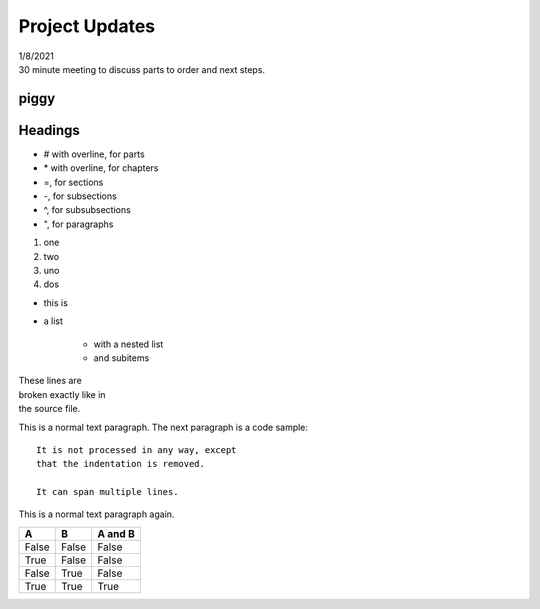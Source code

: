 ===============
Project Updates
===============

| 1/8/2021
| 30 minute meeting to discuss parts to order and next steps.

-----
piggy
-----

.. image:: guinea.png

--------
Headings
--------

*   # with overline, for parts
*   \* with overline, for chapters
*   =, for sections
*   -, for subsections
*   ^, for subsubsections
*   ", for paragraphs


1. one
2. two

#. uno
#. dos

* this is
* a list

    * with a nested list
    * and subitems


| These lines are
| broken exactly like in
| the source file.

This is a normal text paragraph. The next paragraph is a code sample::

   It is not processed in any way, except
   that the indentation is removed.

   It can span multiple lines.

This is a normal text paragraph again.

=====  =====  =======
A      B      A and B
=====  =====  =======
False  False  False
True   False  False
False  True   False
True   True   True
=====  =====  =======


